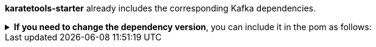 *karatetools-starter* already includes the corresponding Kafka dependencies.

.*If you need to change the dependency version*, you can include it in the pom as follows:
[%collapsible]
====
[source,xml]
----
  <properties>
    ...
    <!-- Karate Clients -->
    <!-- Karate Clients - Kafka  -->
    <kafka-clients.version>X.X.X</kafka-clients.version>
    <!-- Karate Clients - Kafka - Avro Generation -->
    <apache-avro.version>X.X.X</apache-avro.version>
    <kafka-avro-serializer.version>X.X.X</kafka-avro-serializer.version>
  </properties>

  <dependencies>
    ...
    <!-- Karate Clients -->
    <!-- Karate Clients - Kafka -->
    <dependency>
      <groupId>org.apache.kafka</groupId>
      <artifactId>kafka-clients</artifactId>
      <version>${kafka-clients.version}</version>
    </dependency>
    <dependency>
      <groupId>org.apache.avro</groupId>
      <artifactId>avro</artifactId>
      <version>${apache-avro.version}</version>
    </dependency>
    <dependency>
      <groupId>io.confluent</groupId>
      <artifactId>kafka-avro-serializer</artifactId>
      <version>${kafka-avro-serializer.version}</version>
    </dependency>
  </dependencies>
----
====
